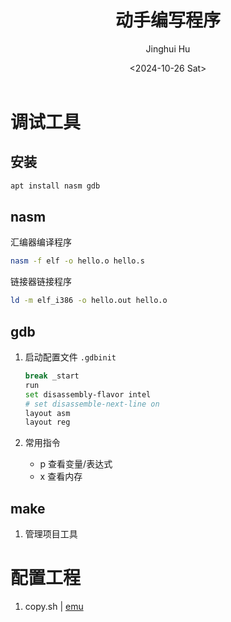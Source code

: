 #+TITLE: 动手编写程序
#+AUTHOR: Jinghui Hu
#+EMAIL: hujinghui@buaa.edu.cn
#+DATE: <2024-10-26 Sat>
#+STARTUP: overview num indent
#+OPTIONS: ^:nil


* 调试工具
** 安装
#+BEGIN_SRC sh
  apt install nasm gdb
#+END_SRC

** nasm
汇编器编译程序
#+BEGIN_SRC sh
  nasm -f elf -o hello.o hello.s
#+END_SRC

链接器链接程序
#+BEGIN_SRC sh
  ld -m elf_i386 -o hello.out hello.o
#+END_SRC

** gdb
1. 启动配置文件 ~.gdbinit~
   #+BEGIN_SRC sh
     break _start
     run
     set disassembly-flavor intel
     # set disassemble-next-line on
     layout asm
     layout reg
   #+END_SRC
2. 常用指令
   - p 查看变量/表达式
   - x 查看内存

** make
1. 管理项目工具

* 配置工程
1. copy.sh | [[https://copy.sh/v86/?profile=archlinux][emu]]

